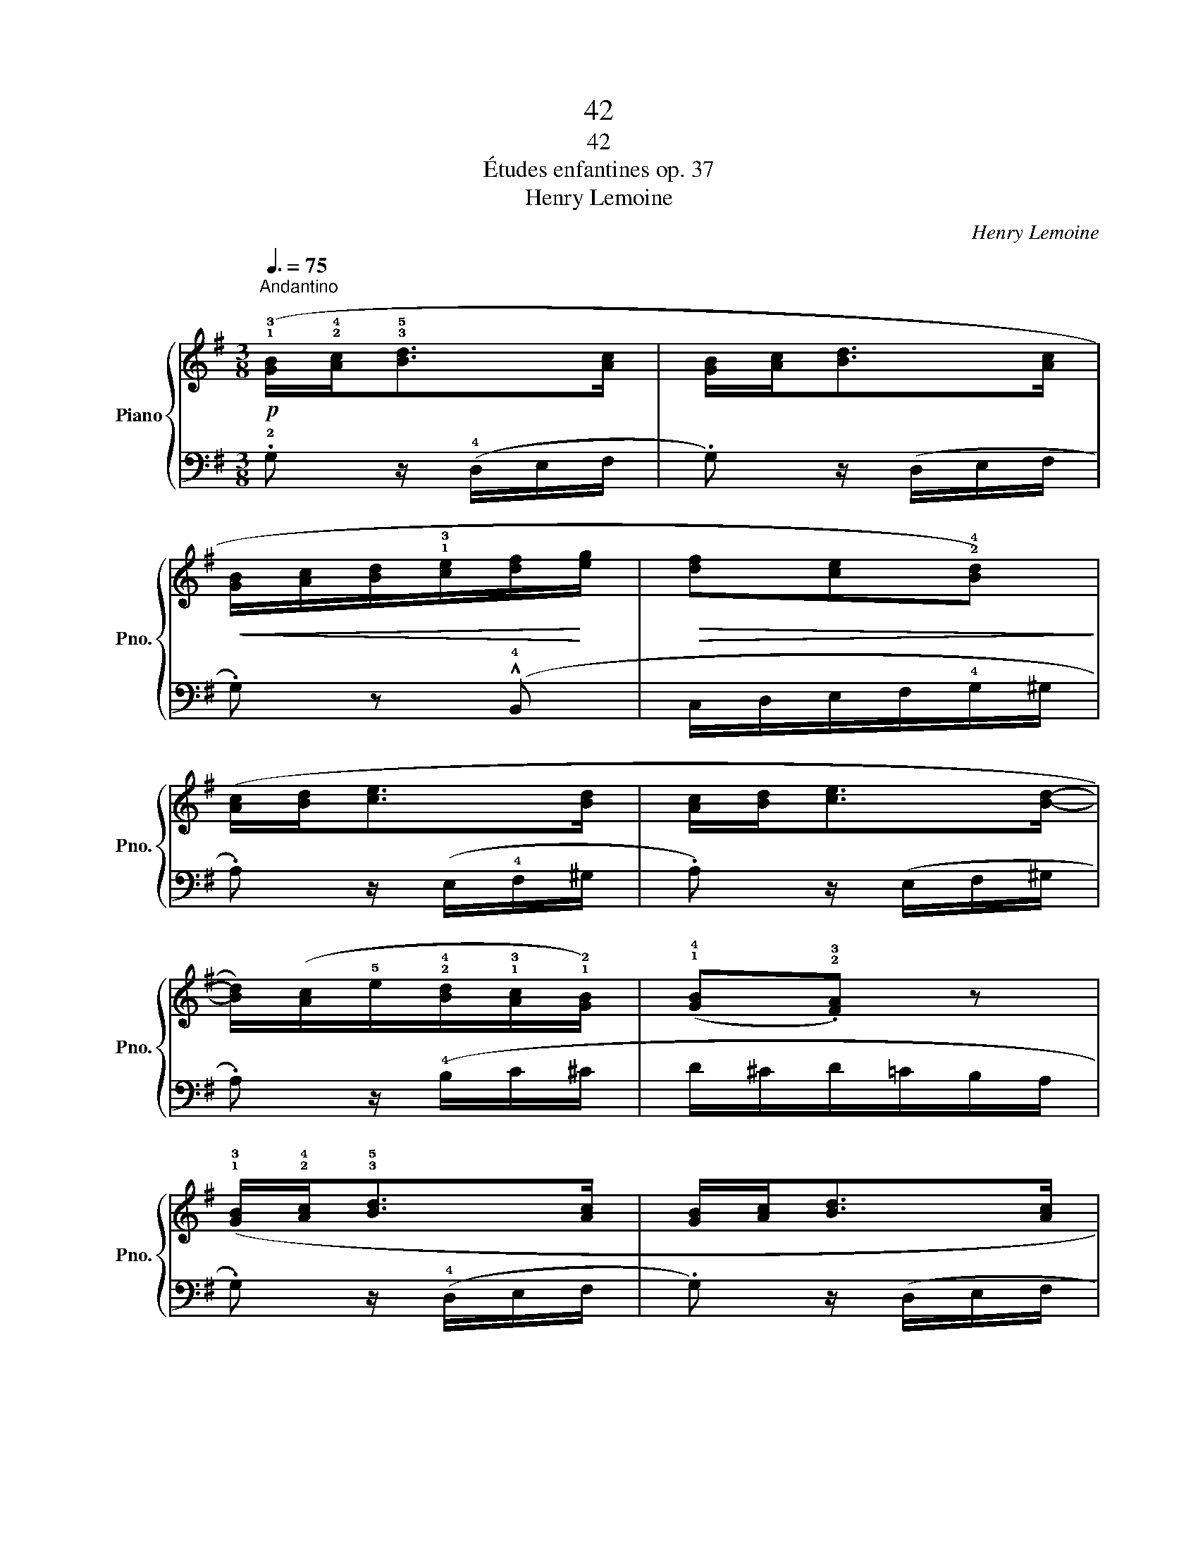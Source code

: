 X:1
T:42
T:42
T:Études enfantines op. 37
T:Henry Lemoine
C:Henry Lemoine
%%score { ( 1 4 ) | ( 2 3 ) }
L:1/8
Q:3/8=75
M:3/8
K:G
V:1 treble nm="Piano" snm="Pno."
V:4 treble 
V:2 bass 
V:3 bass 
V:1
!p!"^Andantino" (!1!!3![GB]/!2!!4![Ac]<!3!!5![Bd][Ac]/ | [GB]/[Ac]<[Bd][Ac]/ | %2
!<(! [GB]/[Ac]/[Bd]/!1!!3![ce]/[df]/!<)![eg]/ |!>(! [df][ce]!2!!4![Bd])!>)! | %4
 ([Ac]/[Bd]<[ce][Bd]/ | [Ac]/[Bd]<[ce][Bd]/- | %6
 [Bd]/)([Ac]/!5!e/!2!!4![Bd]/!1!!3![Ac]/!1!!2![GB]/) | (!1!!4![GB].!2!!3![FA]) z | %8
 (!1!!3![GB]/!2!!4![Ac]<!3!!5![Bd][Ac]/ | [GB]/[Ac]<[Bd][Ac]/ | %10
!<(! [GB]/[Ac]/[Bd]/!1!!3![ce]/[df]/!<)![eg]/ |!>(! [df][ce]!2!!4![Bd])!>)! | %12
 ([Ac]/[Bd]<[ce][Bd]/ | [Ac]/[Bd]<[ce][Bd]/) | %14
 (!2!!4![Bd]/[Ac]/)(!2!!4![Ac]/[GB]/)([GB]/!2!!3![FA]/) | (!>!!2!!4![FA]2 .G/) z/!fine! |] %16
!mf! (!2!!4![FA]/[^E^G]/ [FA]2) | (!1!!3![=GB]/[A^c]/ [Bd]2) | %18
 (!1!!3![A^c]/[Bd]/[ce]/!1!!3![df]/[eg]/[fa]/ | !>![eg]2 .[df]) | %20
!f! ([fa]/[eg]/[df]/!3!!5![^ce]/[Bd]/[Ac]/) | (!2!!4![A^c]/[GB]/(!5!d/)!2![Ac]/[GB]/!2![FA]/) | %22
 (!2![FA]/"_dim."[EG]/B/)(!2![FA]/[EG]/!2![DF]/) | (!>![DF]2 .!2![^CE]) |!p! .a!<(!.a.a | %25
 .a!<)!!>(! z/ (!2!^c/!1!d/f/!>)! |!p! .!5!a)!<(!.a.a | .a!<)!!>(! z/ (!2!^c/!3!d/!1!=c/)!>)! | %28
!mf! (!3!=c/!2!B/).!1!B.B | (B/!2!^d/!4!f/e/g/B/) |!>(! (!3!_B/!2!A/).!1!A!>)!.!2!A | %31
"_cresc." (A/!2!^c/e/d/f/A/) | (!3!A/^G/).!3!G.!2!G |!f! (!1!A>B^c/!1!d/ | e/f/a/g/B/^c/ | %35
 .d) z/!p! d/!tenuto!d/!tenuto!d/ | z z/ d/d/d/ |"_cresc." z z/ d/d/d/ | z"_ritardando" z/ d/d/d/ | %39
 z z/!p! [Ac]/[Ac]/[Ac]/!D.C.! |] %40
V:2
 .!2!G, z/ (!4!D,/E,/F,/ | .G,) z/ (D,/E,/F,/ | .G,) z (!^!!4!B,, | C,/D,/E,/F,/!4!G,/^G,/ | %4
 .A,) z/ (E,/!4!F,/^G,/ | .A,) z/ (E,/F,/^G,/ | .A,) z/ (!4!B,/C/^C/ | D/^C/D/=C/B,/A,/ | %8
 .G,) z/ (!4!D,/E,/F,/ | .G,) z/ (D,/E,/F,/ | .G,) z (!^!!4!B,, | C,/D,/E,/F,/!4!G,/^G,/ | %12
 .A,) z/ (E,/!4!F,/^G,/ | .A,) z/ (!4!E,/F,/^G,/ | .A,).D.D, | (!>![D,C]2 .[G,B,]/) z/ |] %16
 !3!D,>(D,^C,/D,/ | !1!G,>)(!4!F,G,/^G,/ | A,3) | z/ (!4!A,/B,/^C/.D) | .D, z z | .G, z z | %22
 z (!3!G,>^G, | A,/^G,/A,/G,/.A,) |[K:treble] (!5!!3![A,^C]/[B,D]/[CE]/[A,C]/[B,D]/[CE]/ | %25
 !5!!3![DF]/[EG]/[FA]/[EG]/!5![DF]/) z/ | (!5!!3![A,^C]/[B,D]/[CE]/[A,C]/[B,D]/[CE]/ | %27
 !5!!3![DF]/[EG]/[FA]/[EG]/!5![DF]/) z/ | z (!5!!3![^DF]/A/[DF]/A/ | !2!!4![EG]2) z | %30
 z (!5!!3![^CE]/G/[CE]/G/ | !2!!4![DF]2) z | z !4!!2![B,D]/=F/[B,D]/F/ | (A,/(!2!D/ [D^F]2) | %34
 [A,^CG]2) ([A,EG] | [DF]) z z |[K:bass] z !^!D2 | z !^!D2 | z !^!D2 | z !^!!fermata!D2 |] %40
V:3
 x3 | x3 | x3 | x3 | x3 | x3 | x3 | x3 | x3 | x3 | x3 | x3 | x3 | x3 | x3 | x3 |] x3 | x3 | x3 | %19
 x3 | x3 | x3 | x3 | x3 |[K:treble] x3 | x3 | x3 | x3 | x3 | x3 | x3 | x3 | x3 | !5!A,3 | x3 | x3 | %36
[K:bass] !5!D,3 | !4-5!E,3 | !4!^E,3 | !3!F,3 |] %40
V:4
 x3 | x3 | x3 | x3 | x3 | x3 | x3 | x3 | x3 | x3 | x3 | x3 | x3 | x3 | x3 | x3 |] x3 | x3 | x3 | %19
 x3 | x3 | x3 | x3 | x3 | x3 | x3 | x3 | x3 | x3 | x3 | x3 | x3 | x3 | x3 | x3 | x3 | !^!F3 | %37
 !^!G3 | !^!^G3 | !^!!fermata!A3 |] %40

